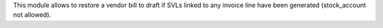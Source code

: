 This module allows to restore a vendor bill to draft if SVLs linked to any invoice line
have been generated (stock_account not allowed).
